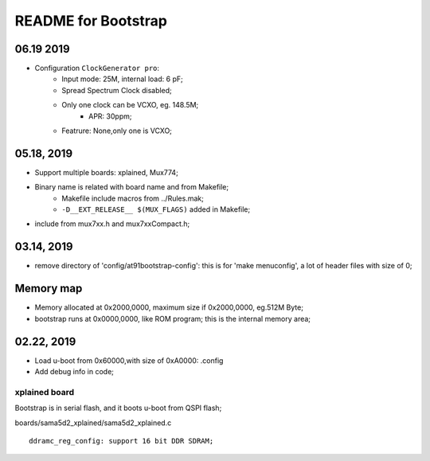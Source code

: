 README for Bootstrap
################################

06.19 2019
----------------
* Configuration ``ClockGenerator pro``:
   * Input mode: 25M, internal load: 6 pF;
   * Spread Spectrum Clock disabled;
   * Only one clock can be VCXO, eg. 148.5M;
      * APR: 30ppm;
   * Featrure: None,only one is VCXO;
   
   

05.18, 2019
----------------
* Support multiple boards: xplained, Mux774;
* Binary name is related with board name and from Makefile;
   * Makefile include macros from ../Rules.mak;
   * ``-D__EXT_RELEASE__ $(MUX_FLAGS)`` added in Makefile;   
* include from mux7xx.h and mux7xxCompact.h;


03.14, 2019
----------------
* remove directory of 'config/at91bootstrap-config': this is for 'make menuconfig', a lot of header files with size of 0;


Memory map
----------------
* Memory allocated at 0x2000,0000, maximum size if 0x2000,0000, eg.512M Byte;
* bootstrap runs at 0x0000,0000, like ROM program; this is the internal memory area;



02.22, 2019
----------------
* Load u-boot from 0x60000,with size of 0xA0000: .config
* Add debug info in code;


xplained board
========================
Bootstrap is in serial flash, and it boots u-boot from QSPI flash;

boards/sama5d2_xplained/sama5d2_xplained.c
::

   ddramc_reg_config: support 16 bit DDR SDRAM;
